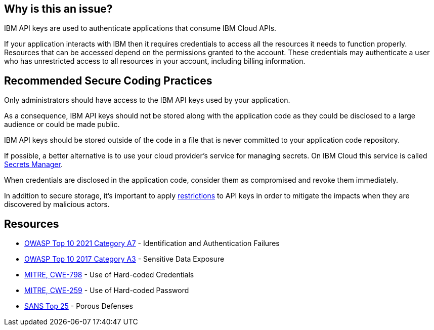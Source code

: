== Why is this an issue?

IBM API keys are used to authenticate applications that consume IBM Cloud APIs.

If your application interacts with IBM then it requires credentials to access all the resources it needs to function properly. Resources that can be accessed depend on the permissions granted to the account. These credentials may authenticate a user who has unrestricted access to all resources in your account, including billing information.


== Recommended Secure Coding Practices

Only administrators should have access to the IBM API keys used by your application.

As a consequence, IBM API keys should not be stored along with the application code as they could be disclosed to a large audience or could be made public.

IBM API keys should be stored outside of the code in a file that is never committed to your application code repository.

If possible, a better alternative is to use your cloud provider's service for managing secrets. On IBM Cloud this service is called https://www.ibm.com/cloud/secrets-manager[Secrets Manager].

When credentials are disclosed in the application code, consider them as compromised and revoke them immediately.

In addition to secure storage, it's important to apply https://www.ibm.com/docs/it/db2oc?topic=management-identity-access-iam-cloud[restrictions] to API keys in order to mitigate the impacts when they are discovered by malicious actors.


== Resources

* https://owasp.org/Top10/A07_2021-Identification_and_Authentication_Failures/[OWASP Top 10 2021 Category A7] - Identification and Authentication Failures
* https://www.owasp.org/www-project-top-ten/2017/A3_2017-Sensitive_Data_Exposure[OWASP Top 10 2017 Category A3] - Sensitive Data Exposure
* https://cwe.mitre.org/data/definitions/798[MITRE, CWE-798] - Use of Hard-coded Credentials
* https://cwe.mitre.org/data/definitions/259[MITRE, CWE-259] - Use of Hard-coded Password
* https://www.sans.org/top25-software-errors/#cat3[SANS Top 25] - Porous Defenses

